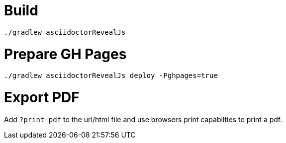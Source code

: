 = Build

`./gradlew asciidoctorRevealJs`

= Prepare GH Pages

`./gradlew asciidoctorRevealJs deploy -Pghpages=true`

= Export PDF

Add `?print-pdf` to the url/html file and use browsers print capabilties to print a pdf.